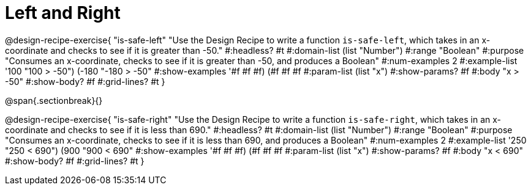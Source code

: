 = Left and Right

++++
<style>
.recipe_word_problem {margin: 1ex 0ex; }
</style>
++++

@design-recipe-exercise{ "is-safe-left" 
"Use the Design Recipe to write a function `is-safe-left`, which takes in an x-coordinate and checks to see if it is greater than -50."
  #:headless? #t
  #:domain-list (list "Number")
  #:range "Boolean"
  #:purpose "Consumes an x-coordinate, checks to see if it is greater than -50, and produces a Boolean"
  #:num-examples 2
  #:example-list '((100 "100 > -50")
                   (-180 "-180 > -50"))
  #:show-examples '((#f #f #f) (#f #f #f))
  #:param-list (list "x")
  #:show-params? #f
  #:body "x > -50"
  #:show-body? #f 
  #:grid-lines? #t 
}

@span{.sectionbreak}{}

@design-recipe-exercise{ "is-safe-right" 
"Use the Design Recipe to write a function `is-safe-right`, which takes in an x-coordinate and checks to see if it is less than 690."
  #:headless? #t
  #:domain-list (list "Number")
  #:range "Boolean"
  #:purpose "Consumes an x-coordinate, checks to see if it is less than 690, and produces a Boolean"
  #:num-examples 2
  #:example-list '((250 "250 < 690")
                   (900 "900 < 690"))
  #:show-examples '((#f #f #f) (#f #f #f))
  #:param-list (list "x")
  #:show-params? #f
  #:body "x < 690"
  #:show-body? #f 
  #:grid-lines? #t 
}